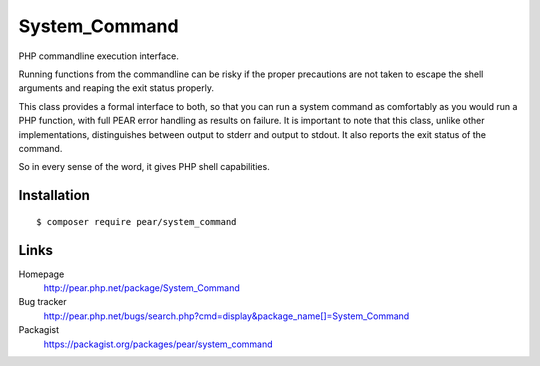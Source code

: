**************
System_Command
**************
PHP commandline execution interface.

Running functions from the commandline can be risky if the proper precautions
are not taken to escape the shell arguments and reaping the exit status properly.

This class provides a formal interface to both, so that you can run a system
command as comfortably as you would run a PHP function, with full PEAR error
handling as results on failure.
It is important to note that this class, unlike other implementations,
distinguishes between output to stderr and output to stdout.
It also reports the exit status of the command.

So in every sense of the word, it gives PHP shell capabilities.


============
Installation
============
::

    $ composer require pear/system_command


=====
Links
=====
Homepage
  http://pear.php.net/package/System_Command
Bug tracker
  http://pear.php.net/bugs/search.php?cmd=display&package_name[]=System_Command
Packagist
  https://packagist.org/packages/pear/system_command
